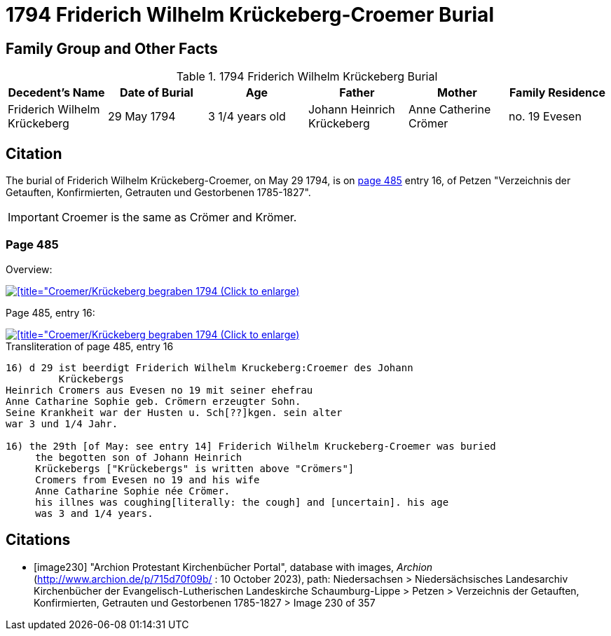 = 1794 Friderich Wilhelm Krückeberg-Croemer Burial
:page-role: doc-width

== Family Group and Other Facts

.1794 Friderich Wilhelm Krückeberg Burial
|===
|Decedent's Name|Date of Burial|Age|Father|Mother|Family Residence

|Friderich Wilhelm Krückeberg|29 May 1794|3 1/4  years old|Johann Heinrich Krückeberg|Anne Catherine Crömer|no. 19 Evesen
|===

== Citation

The burial of Friderich Wilhelm Krückeberg-Croemer, on May 29 1794, is on <<image230, page 485>> entry 16, of Petzen "Verzeichnis der Getauften,
Konfirmierten, Getrauten und Gestorbenen 1785-1827".

[IMPORTANT]
====
Croemer is the same as Crömer and Krömer.
====

=== Page 485

Overview:

image::petzen-band2-img230-overview.jpg[[title="Croemer/Krückeberg begraben 1794 (Click to enlarge),link=self]

Page 485, entry 16:

image::petzen-band2-img230-entry16.jpg[[title="Croemer/Krückeberg begraben 1794 (Click to enlarge),link=self]

.Transliteration of page 485, entry 16
....
                                      
16) d 29 ist beerdigt Friderich Wilhelm Kruckeberg:Croemer des Johann
         Krückebergs 
Heinrich Cromers aus Evesen no 19 mit seiner ehefrau
Anne Catharine Sophie geb. Crömern erzeugter Sohn.
Seine Krankheit war der Husten u. Sch[??]kgen. sein alter
war 3 und 1/4 Jahr.
                                                 
16) the 29th [of May: see entry 14] Friderich Wilhelm Kruckeberg-Croemer was buried 
     the begotten son of Johann Heinrich 
     Krückebergs ["Krückebergs" is written above "Crömers"]
     Cromers from Evesen no 19 and his wife 
     Anne Catharine Sophie née Crömer. 
     his illnes was coughing[literally: the cough] and [uncertain]. his age 
     was 3 and 1/4 years.
....


[bibliography]
== Citations

* [[[image230]]] "Archion Protestant Kirchenbücher Portal", database with images, _Archion_ (http://www.archion.de/p/715d70f09b/ : 10 October 2023), path: Niedersachsen > Niedersächsisches Landesarchiv  Kirchenbücher der Evangelisch-Lutherischen Landeskirche Schaumburg-Lippe > Petzen > Verzeichnis der Getauften, Konfirmierten, Getrauten und Gestorbenen 1785-1827 > Image 230 of 357
